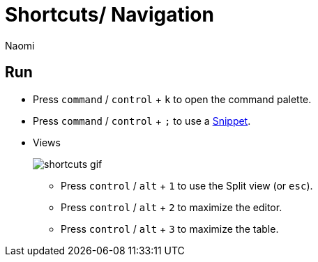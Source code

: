 = Shortcuts/ Navigation
:last_updated: 7/15/2022
:author: Naomi
:linkattrs:
:experimental:
:page-layout: default-seekwell
:description: Use the following shortcuts to navigate SeekWell.

== Run

* Press kbd:[`command`] / kbd:[`control`] + kbd:[`k`] to open the command palette.
* Press kbd:[`command`] / kbd:[`control`] + kbd:[`;`] to use a xref:snippets.adoc[Snippet].
* Views
+
image:shortcuts-gif.gif[]

** Press kbd:[`control`] / kbd:[`alt`] + kbd:[`1`] to use the Split view (or kbd:[`esc`]).
** Press kbd:[`control`] / kbd:[`alt`] + kbd:[`2`] to maximize the editor.
** Press kbd:[`control`] / kbd:[`alt`] + kbd:[`3`] to maximize the table.
